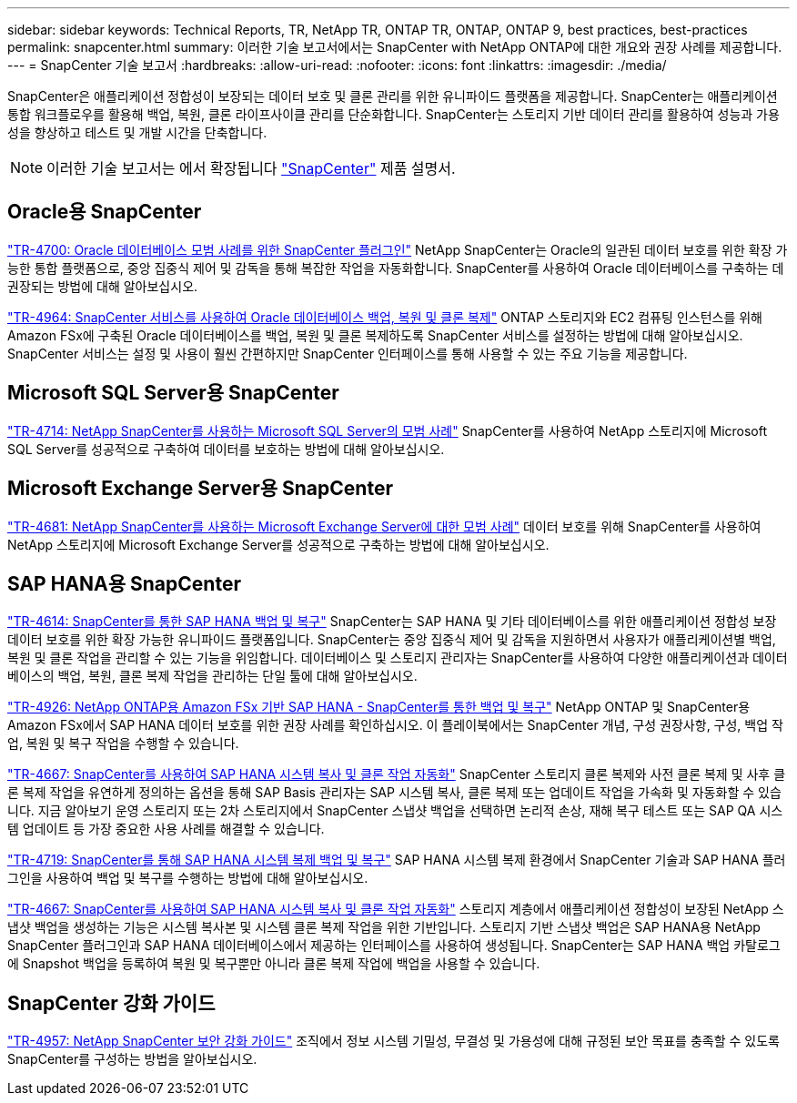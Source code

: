 ---
sidebar: sidebar 
keywords: Technical Reports, TR, NetApp TR, ONTAP TR, ONTAP, ONTAP 9, best practices, best-practices 
permalink: snapcenter.html 
summary: 이러한 기술 보고서에서는 SnapCenter with NetApp ONTAP에 대한 개요와 권장 사례를 제공합니다. 
---
= SnapCenter 기술 보고서
:hardbreaks:
:allow-uri-read: 
:nofooter: 
:icons: font
:linkattrs: 
:imagesdir: ./media/


[role="lead"]
SnapCenter은 애플리케이션 정합성이 보장되는 데이터 보호 및 클론 관리를 위한 유니파이드 플랫폼을 제공합니다. SnapCenter는 애플리케이션 통합 워크플로우를 활용해 백업, 복원, 클론 라이프사이클 관리를 단순화합니다. SnapCenter는 스토리지 기반 데이터 관리를 활용하여 성능과 가용성을 향상하고 테스트 및 개발 시간을 단축합니다.

[NOTE]
====
이러한 기술 보고서는 에서 확장됩니다 link:https://docs.netapp.com/us-en/snapcenter/index.html["SnapCenter"] 제품 설명서.

====


== Oracle용 SnapCenter

link:https://www.netapp.com/pdf.html?item=/media/12403-tr4700.pdf["TR-4700: Oracle 데이터베이스 모범 사례를 위한 SnapCenter 플러그인"^]
NetApp SnapCenter는 Oracle의 일관된 데이터 보호를 위한 확장 가능한 통합 플랫폼으로, 중앙 집중식 제어 및 감독을 통해 복잡한 작업을 자동화합니다. SnapCenter를 사용하여 Oracle 데이터베이스를 구축하는 데 권장되는 방법에 대해 알아보십시오.

link:https://docs.netapp.com/us-en/netapp-solutions/databases/snapctr_svcs_ora.html["TR-4964: SnapCenter 서비스를 사용하여 Oracle 데이터베이스 백업, 복원 및 클론 복제"]
ONTAP 스토리지와 EC2 컴퓨팅 인스턴스를 위해 Amazon FSx에 구축된 Oracle 데이터베이스를 백업, 복원 및 클론 복제하도록 SnapCenter 서비스를 설정하는 방법에 대해 알아보십시오. SnapCenter 서비스는 설정 및 사용이 훨씬 간편하지만 SnapCenter 인터페이스를 통해 사용할 수 있는 주요 기능을 제공합니다.



== Microsoft SQL Server용 SnapCenter

link:https://www.netapp.com/pdf.html?item=/media/12400-tr4714.pdf["TR-4714: NetApp SnapCenter를 사용하는 Microsoft SQL Server의 모범 사례"^]
SnapCenter를 사용하여 NetApp 스토리지에 Microsoft SQL Server를 성공적으로 구축하여 데이터를 보호하는 방법에 대해 알아보십시오.



== Microsoft Exchange Server용 SnapCenter

link:https://www.netapp.com/es/pdf.html?item=/es/media/12398-tr-4681.pdf["TR-4681: NetApp SnapCenter를 사용하는 Microsoft Exchange Server에 대한 모범 사례"^]
데이터 보호를 위해 SnapCenter를 사용하여 NetApp 스토리지에 Microsoft Exchange Server를 성공적으로 구축하는 방법에 대해 알아보십시오.



== SAP HANA용 SnapCenter

link:https://docs.netapp.com/us-en/netapp-solutions-sap/backup/saphana-br-scs-overview.html["TR-4614: SnapCenter를 통한 SAP HANA 백업 및 복구"]
SnapCenter는 SAP HANA 및 기타 데이터베이스를 위한 애플리케이션 정합성 보장 데이터 보호를 위한 확장 가능한 유니파이드 플랫폼입니다. SnapCenter는 중앙 집중식 제어 및 감독을 지원하면서 사용자가 애플리케이션별 백업, 복원 및 클론 작업을 관리할 수 있는 기능을 위임합니다. 데이터베이스 및 스토리지 관리자는 SnapCenter를 사용하여 다양한 애플리케이션과 데이터베이스의 백업, 복원, 클론 복제 작업을 관리하는 단일 툴에 대해 알아보십시오.

link:https://docs.netapp.com/us-en/netapp-solutions-sap/backup/amazon-fsx-overview.html["TR-4926: NetApp ONTAP용 Amazon FSx 기반 SAP HANA - SnapCenter를 통한 백업 및 복구"]
NetApp ONTAP 및 SnapCenter용 Amazon FSx에서 SAP HANA 데이터 보호를 위한 권장 사례를 확인하십시오. 이 플레이북에서는 SnapCenter 개념, 구성 권장사항, 구성, 백업 작업, 복원 및 복구 작업을 수행할 수 있습니다.

link:https://docs.netapp.com/us-en/netapp-solutions-sap/lifecycle/sc-copy-clone-introduction.html["TR-4667: SnapCenter를 사용하여 SAP HANA 시스템 복사 및 클론 작업 자동화"]
SnapCenter 스토리지 클론 복제와 사전 클론 복제 및 사후 클론 복제 작업을 유연하게 정의하는 옵션을 통해 SAP Basis 관리자는 SAP 시스템 복사, 클론 복제 또는 업데이트 작업을 가속화 및 자동화할 수 있습니다. 지금 알아보기 운영 스토리지 또는 2차 스토리지에서 SnapCenter 스냅샷 백업을 선택하면 논리적 손상, 재해 복구 테스트 또는 SAP QA 시스템 업데이트 등 가장 중요한 사용 사례를 해결할 수 있습니다.

link:https://www.netapp.com/pdf.html?item=/media/17030-tr4719.pdf["TR-4719: SnapCenter를 통해 SAP HANA 시스템 복제 백업 및 복구"^]
SAP HANA 시스템 복제 환경에서 SnapCenter 기술과 SAP HANA 플러그인을 사용하여 백업 및 복구를 수행하는 방법에 대해 알아보십시오.

link:https://docs.netapp.com/us-en/netapp-solutions-sap/lifecycle/sc-copy-clone-introduction.html["TR-4667: SnapCenter를 사용하여 SAP HANA 시스템 복사 및 클론 작업 자동화"]
스토리지 계층에서 애플리케이션 정합성이 보장된 NetApp 스냅샷 백업을 생성하는 기능은 시스템 복사본 및 시스템 클론 복제 작업을 위한 기반입니다. 스토리지 기반 스냅샷 백업은 SAP HANA용 NetApp SnapCenter 플러그인과 SAP HANA 데이터베이스에서 제공하는 인터페이스를 사용하여 생성됩니다. SnapCenter는 SAP HANA 백업 카탈로그에 Snapshot 백업을 등록하여 복원 및 복구뿐만 아니라 클론 복제 작업에 백업을 사용할 수 있습니다.



== SnapCenter 강화 가이드

link:https://www.netapp.com/pdf.html?item=/media/82393-tr-4957.pdf["TR-4957: NetApp SnapCenter 보안 강화 가이드"^]
조직에서 정보 시스템 기밀성, 무결성 및 가용성에 대해 규정된 보안 목표를 충족할 수 있도록 SnapCenter를 구성하는 방법을 알아보십시오.
